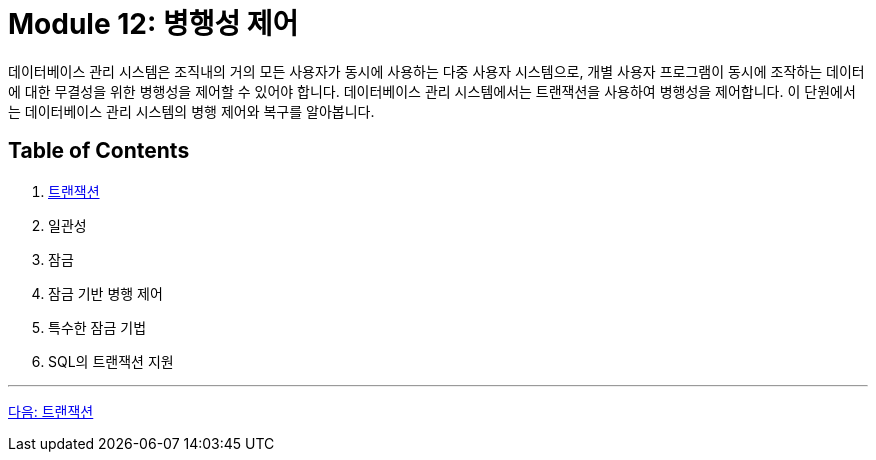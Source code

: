 = Module 12: 병행성 제어

데이터베이스 관리 시스템은 조직내의 거의 모든 사용자가 동시에 사용하는 다중 사용자 시스템으로, 개별 사용자 프로그램이 동시에 조작하는 데이터에 대한 무결성을 위한 병행성을 제어할 수 있어야 합니다. 데이터베이스 관리 시스템에서는 트랜잭션을 사용하여 병행성을 제어합니다. 이 단원에서는 데이터베이스 관리 시스템의 병행 제어와 복구를 알아봅니다.

== Table of Contents

1. link:./01-1_transaction.adoc[트랜잭션]
2. 일관성
3. 잠금
4. 잠금 기반 병행 제어
5. 특수한 잠금 기법
6. SQL의 트랜잭션 지원

---

link:./01-1_transaction.adoc[다음: 트랜잭션]